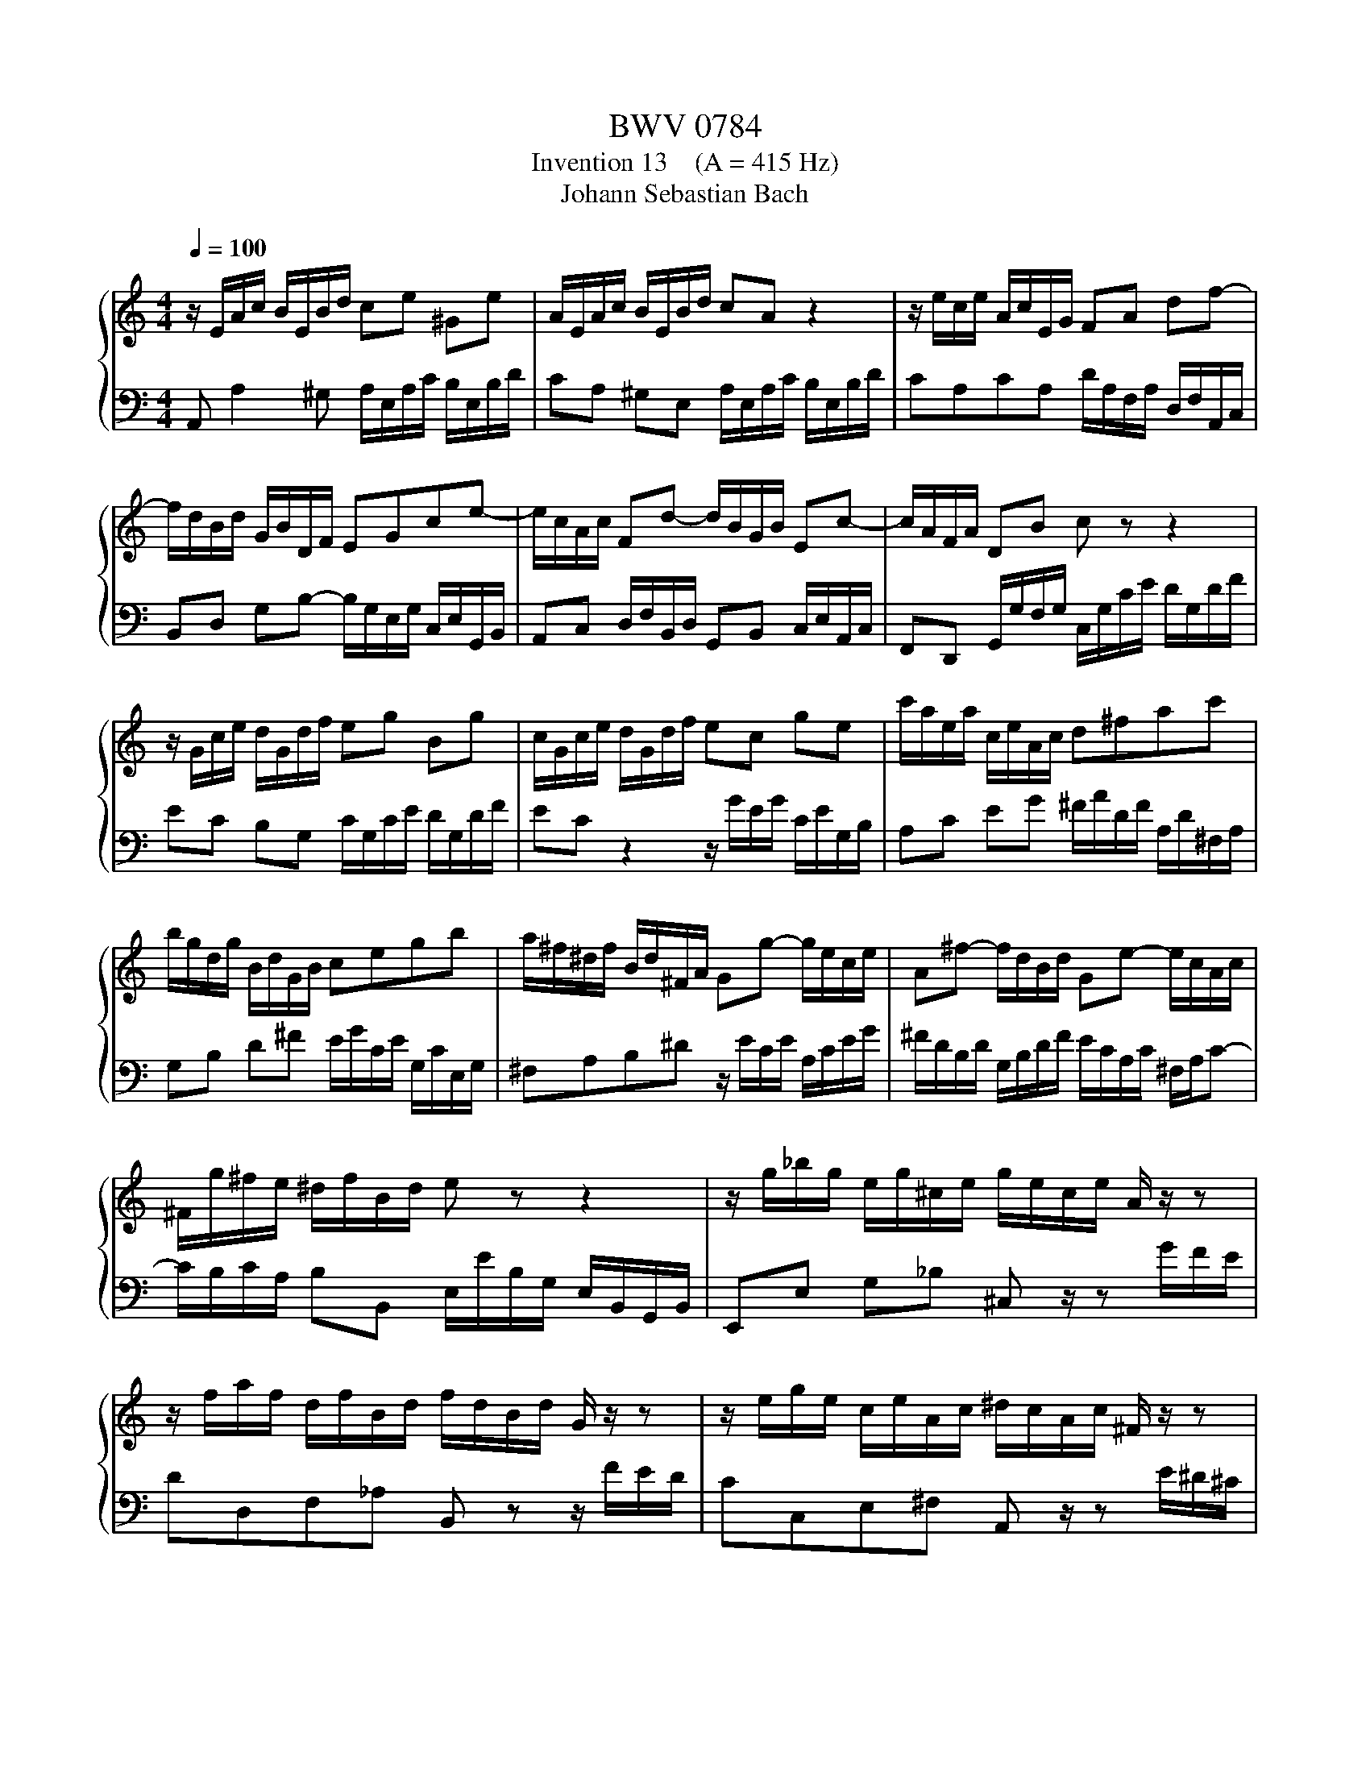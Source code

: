X:1
T:BWV 0784
T:Invention 13    (A = 415 Hz)
T:Johann Sebastian Bach
%%score { 1 | 2 }
L:1/8
Q:1/4=100
M:4/4
K:C
V:1 treble 
V:2 bass 
V:1
 z/ E/A/c/ B/E/B/d/ ce ^Ge | A/E/A/c/ B/E/B/d/ cA z2 | z/ e/c/e/ A/c/E/G/ FA df- | %3
 f/d/B/d/ G/B/D/F/ EGce- | e/c/A/c/ Fd- d/B/G/B/ Ec- | c/A/F/A/ DB c z z2 | %6
 z/ G/c/e/ d/G/d/f/ eg Bg | c/G/c/e/ d/G/d/f/ ec ge | c'/a/e/a/ c/e/A/c/ d^fac' | %9
 b/g/d/g/ B/d/G/B/ cegb | a/^f/^d/f/ B/d/^F/A/ Gg- g/e/c/e/ | A^f- f/d/B/d/ Ge- e/c/A/c/ | %12
 ^F/g/^f/e/ ^d/f/B/d/ e z z2 | z/ g/_b/g/ e/g/^c/e/ g/e/c/e/ A/ z/ z | %14
 z/ f/a/f/ d/f/B/d/ f/d/B/d/ G/ z/ z | z/ e/g/e/ c/e/A/c/ ^d/c/A/c/ ^F/ z/ z | %16
 z/ d/=f/d/ B/d/^G/B/ d/B/G/B/ E/ z/ z | z/ E/A/c/ B/E/B/d/ cA ^GE | %18
 A/c/e/c/ A/c/^F/A/ c/A/F/A/ ^D/c/B/A/ | ^G/B/d/B/ G/B/D/=F/ G/F/D/F/ B,/F/E/D/ | %20
 C/E/A/E/ C/E/A,/C/ ^D/C/A,/C/ ^F,/C/B,/A,/ | ^G,B ^GE z/ E/A/c/ B/E/B/d/ | %22
 c/A/c/e/ d/B/d/=f/ e/c/e/=g/ f/e/d/c/ | =B/c/d/e/ f/d/^g/d/ b/d/c/a/ f/d/B/d/ | %24
 ^G/B/c/A/ E/A/B/G/ A/E/C/E/ !fermata!A,2 |] %25
V:2
 A,, A,2 ^G, A,/E,/A,/C/ B,/E,/B,/D/ | CA, ^G,E, A,/E,/A,/C/ B,/E,/B,/D/ | %2
 CA,CA, D/A,/F,/A,/ D,/F,/A,,/C,/ | B,,D, G,B,- B,/G,/E,/G,/ C,/E,/G,,/B,,/ | %4
 A,,C, D,/F,/B,,/D,/ G,,B,, C,/E,/A,,/C,/ | F,,D,, G,,/G,/F,/G,/ C,/G,/C/E/ D/G,/D/F/ | %6
 EC B,G, C/G,/C/E/ D/G,/D/F/ | EC z2 z/ G/E/G/ C/E/G,/B,/ | A,C EG ^F/A/D/F/ A,/D/^F,/A,/ | %9
 G,B, D^F E/G/C/E/ G,/C/E,/G,/ | ^F,A,B,^D z/ E/C/E/ A,/C/E/G/ | %11
 ^F/D/B,/D/ G,/B,/D/F/ E/C/A,/C/ ^F,/A,/C- | C/B,/C/A,/ B,B,, E,/E/B,/G,/ E,/B,,/G,,/B,,/ | %13
 E,,E, G,_B, ^C, z/ z G/F/E/ | DD,F,_A, B,, z z/ F/E/D/ | CC,E,^F, A,, z/ z E/^D/^C/ | %16
 B,B,,D,F, ^G,, z/ z D/C/B,/ | CA, ^G,E, A,/E,/A,/C/ B,/E,/B,/D/ | %18
 C/E/A/E/ C/E/A,/C/ ^F,/A,/C/A,/ F,/A,/^D,/F,/ | E,^G,B,G, E,B,, ^G,,E,, | A,,C,E,C, A,,C, ^D,, z | %21
 z/ B,/^G,/E,/ D,/B,/G,/D,/ C,E, ^G,,E, | A,,^F, B,,^G, C,A, D,_B, | ^G,=F, D,B,, ^G,,A,, D,,E,, | %24
 F,,^D,, E,,E, !fermata!A,,4 |] %25

